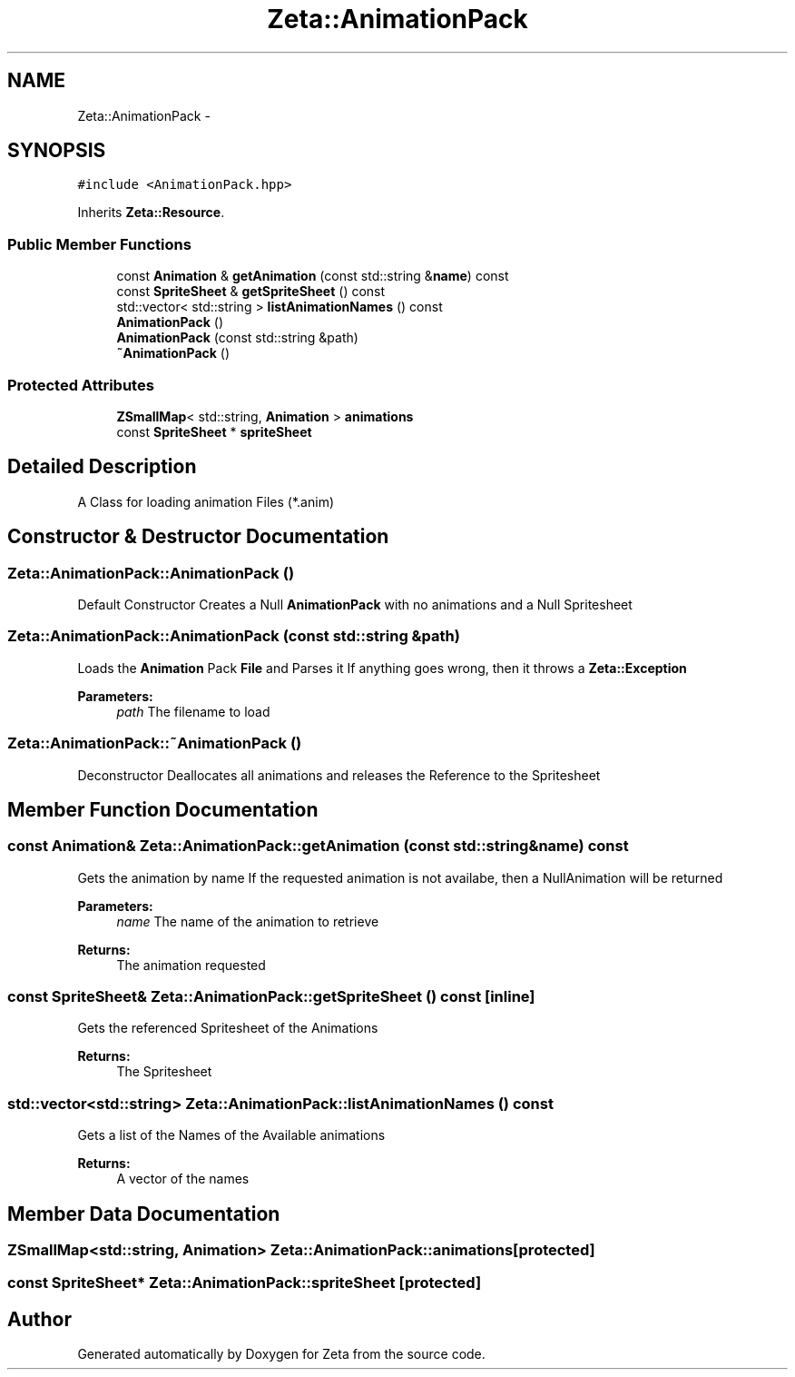 .TH "Zeta::AnimationPack" 3 "Wed Feb 10 2016" "Zeta" \" -*- nroff -*-
.ad l
.nh
.SH NAME
Zeta::AnimationPack \- 
.SH SYNOPSIS
.br
.PP
.PP
\fC#include <AnimationPack\&.hpp>\fP
.PP
Inherits \fBZeta::Resource\fP\&.
.SS "Public Member Functions"

.in +1c
.ti -1c
.RI "const \fBAnimation\fP & \fBgetAnimation\fP (const std::string &\fBname\fP) const "
.br
.ti -1c
.RI "const \fBSpriteSheet\fP & \fBgetSpriteSheet\fP () const "
.br
.ti -1c
.RI "std::vector< std::string > \fBlistAnimationNames\fP () const "
.br
.ti -1c
.RI "\fBAnimationPack\fP ()"
.br
.ti -1c
.RI "\fBAnimationPack\fP (const std::string &path)"
.br
.ti -1c
.RI "\fB~AnimationPack\fP ()"
.br
.in -1c
.SS "Protected Attributes"

.in +1c
.ti -1c
.RI "\fBZSmallMap\fP< std::string, \fBAnimation\fP > \fBanimations\fP"
.br
.ti -1c
.RI "const \fBSpriteSheet\fP * \fBspriteSheet\fP"
.br
.in -1c
.SH "Detailed Description"
.PP 
A Class for loading animation Files (*\&.anim) 
.SH "Constructor & Destructor Documentation"
.PP 
.SS "Zeta::AnimationPack::AnimationPack ()"
Default Constructor Creates a Null \fBAnimationPack\fP with no animations and a Null Spritesheet 
.SS "Zeta::AnimationPack::AnimationPack (const std::string &path)"
Loads the \fBAnimation\fP Pack \fBFile\fP and Parses it If anything goes wrong, then it throws a \fBZeta::Exception\fP 
.PP
\fBParameters:\fP
.RS 4
\fIpath\fP The filename to load 
.RE
.PP

.SS "Zeta::AnimationPack::~AnimationPack ()"
Deconstructor Deallocates all animations and releases the Reference to the Spritesheet 
.SH "Member Function Documentation"
.PP 
.SS "const \fBAnimation\fP& Zeta::AnimationPack::getAnimation (const std::string &name) const"
Gets the animation by name If the requested animation is not availabe, then a NullAnimation will be returned 
.PP
\fBParameters:\fP
.RS 4
\fIname\fP The name of the animation to retrieve 
.RE
.PP
\fBReturns:\fP
.RS 4
The animation requested 
.RE
.PP

.SS "const \fBSpriteSheet\fP& Zeta::AnimationPack::getSpriteSheet () const\fC [inline]\fP"
Gets the referenced Spritesheet of the Animations 
.PP
\fBReturns:\fP
.RS 4
The Spritesheet 
.RE
.PP

.SS "std::vector<std::string> Zeta::AnimationPack::listAnimationNames () const"
Gets a list of the Names of the Available animations 
.PP
\fBReturns:\fP
.RS 4
A vector of the names 
.RE
.PP

.SH "Member Data Documentation"
.PP 
.SS "\fBZSmallMap\fP<std::string, \fBAnimation\fP> Zeta::AnimationPack::animations\fC [protected]\fP"

.SS "const \fBSpriteSheet\fP* Zeta::AnimationPack::spriteSheet\fC [protected]\fP"


.SH "Author"
.PP 
Generated automatically by Doxygen for Zeta from the source code\&.
